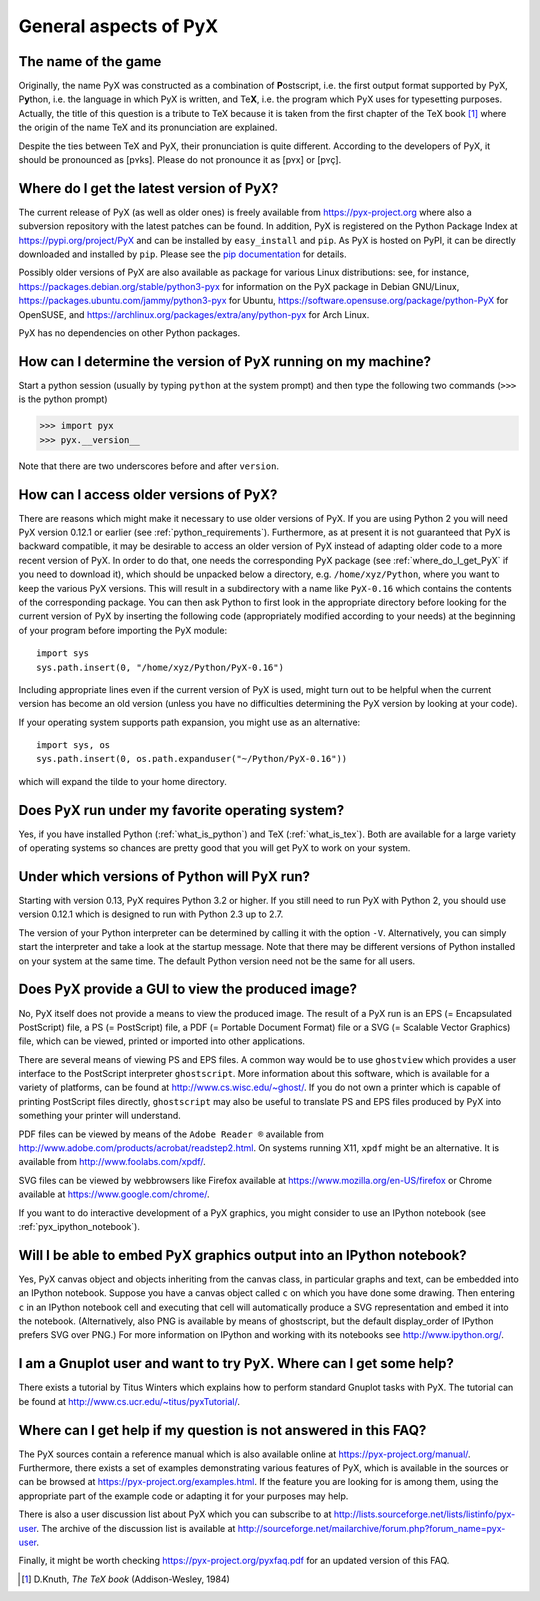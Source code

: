 ======================
General aspects of PyX
======================

The name of the game
====================

Originally, the name PyX was constructed as a combination of **P**\ ostscript,
i.e. the first output format supported by PyX, P\ **y**\ thon, i.e. the language
in which PyX is written, and Te\ **X**, i.e. the program which PyX uses for
typesetting purposes.  Actually, the title of this question is a tribute to TeX
because it is taken from the first chapter of the TeX book [#texbook]_ where
the origin of the name TeX and its pronunciation are explained.

Despite the ties between TeX and PyX, their pronunciation is quite different.
According to the developers of PyX, it should be pronounced as [pʏks]. Please do
not pronounce it as [pʏx] or [pʏç].

.. _where_do_I_get_PyX:

Where do I get the latest version of PyX?
=========================================

The current release of PyX (as well as older ones) is freely available from
`https://pyx-project.org <https://pyx-project.org>`_ where also a
subversion repository with the latest patches can be found. In addition, PyX is
registered on the Python Package Index at
`https://pypi.org/project/PyX <https://pypi.org/project/PyX>`_ and can
be installed by ``easy_install`` and ``pip``. As PyX is hosted on PyPI, it can
be directly downloaded and installed by ``pip``. Please see the
`pip documentation <https://pip.pypa.io/en/stable/>`_ for details.

Possibly older versions of PyX are also available as package for various Linux
distributions: see, for instance,
`https://packages.debian.org/stable/python3-pyx <https://packages.debian.org/stable/python3-pyx>`_
for information on the PyX package in Debian GNU/Linux,
`https://packages.ubuntu.com/jammy/python3-pyx <https://packages.ubuntu.com/jammy/python3-pyx>`_
for Ubuntu,
`https://software.opensuse.org/package/python-PyX <https://software.opensuse.org/package/python-PyX>`_
for OpenSUSE, and
`https://archlinux.org/packages/extra/any/python-pyx <https://archlinux.org/packages/extra/any/python-pyx>`_
for Arch Linux.

PyX has no dependencies on other Python packages.

How can I determine the version of PyX running on my machine?
=============================================================

Start a python session (usually by typing ``python`` at the system prompt) and
then type the following two commands (``>>>`` is the python prompt)

>>> import pyx
>>> pyx.__version__

Note that there are two underscores before and after ``version``.

How can I access older versions of PyX?
=======================================

There are reasons which might make it necessary to use older versions of PyX.
If you are using Python 2 you will need PyX version 0.12.1 or earlier (see
:ref:`python_requirements`). Furthermore, as at present it is not guaranteed
that PyX is backward compatible, it may be desirable to access an older version
of PyX instead of adapting older code to a more recent version of PyX. In order
to do that, one needs the corresponding PyX package (see
:ref:`where_do_I_get_PyX` if you need to download it), which should be unpacked
below a directory, e.g.  ``/home/xyz/Python``,  where you want to keep the
various PyX versions.  This will result in a subdirectory with a name like
``PyX-0.16`` which contains the contents of the corresponding package. You
can then ask Python to first look in the appropriate directory before looking
for the current version of PyX by inserting the following code (appropriately
modified according to your needs) at the beginning of your program before
importing the PyX module::

   import sys
   sys.path.insert(0, "/home/xyz/Python/PyX-0.16")

Including appropriate lines even if the current version of PyX is used, might
turn out to be helpful when the current version has become an old version
(unless you have no difficulties determining the PyX version by looking at your
code).

If your operating system supports path expansion, you might use as an
alternative::

   import sys, os
   sys.path.insert(0, os.path.expanduser("~/Python/PyX-0.16"))

which will expand the tilde to your home directory.

Does PyX run under my favorite operating system?
================================================

Yes, if you have installed Python (:ref:`what_is_python`) and TeX
(:ref:`what_is_tex`). Both are available for a large variety of operating
systems so chances are pretty good that you will get PyX to work on your
system.

.. _python_requirements:

Under which versions of Python will PyX run?
============================================

Starting with version 0.13, PyX requires Python 3.2 or higher. If you still
need to run PyX with Python 2, you should use version 0.12.1 which is designed
to run with Python 2.3 up to 2.7.

The version of your Python interpreter can be determined by calling it with the
option ``-V``. Alternatively, you can simply start the interpreter and take a
look at the startup message. Note that there may be different versions of
Python installed on your system at the same time. The default Python version
need not be the same for all users.

Does PyX provide a GUI to view the produced image?
==================================================

No, PyX itself does not provide a means to view the produced image. The result
of a PyX run is an EPS (= Encapsulated PostScript) file, a PS (= PostScript)
file, a PDF (= Portable Document Format) file or a SVG (= Scalable Vector
Graphics) file, which can be viewed, printed or imported into other
applications.

There are several means of viewing PS and EPS files. A common way would be to
use ``ghostview`` which provides a user interface to the PostScript interpreter
``ghostscript``. More information about this software, which is available for a
variety of platforms, can be found at `http://www.cs.wisc.edu/~ghost/
<http://www.cs.wisc.edu/~ghost/>`_.  If you do not own a printer which is
capable of printing PostScript files directly, ``ghostscript`` may also be
useful to translate PS and EPS files produced by PyX into something your
printer will understand.

PDF files can be viewed by means of the ``Adobe Reader ®`` available from
`http://www.adobe.com/products/acrobat/readstep2.html
<http://www.adobe.com/products/acrobat/readstep2.html>`_. On systems running
X11, ``xpdf`` might be an alternative. It is available from
`http://www.foolabs.com/xpdf/ <http://www.foolabs.com/xpdf/>`_.

SVG files can be viewed by webbrowsers like Firefox available at
`https://www.mozilla.org/en-US/firefox
<https://www.mozilla.org/en-US/firefox>`_ or Chrome available at
`https://www.google.com/chrome/ <https://www.google.com/chrome/>`_.

If you want to do interactive development of a PyX graphics, you might consider
to use an IPython notebook (see :ref:`pyx_ipython_notebook`).

.. _pyx_ipython_notebook:

Will I be able to embed PyX graphics output into an IPython notebook?
=====================================================================

Yes, PyX canvas object and objects inheriting from the canvas class, in particular
graphs and text, can be embedded into an IPython notebook. Suppose you have a 
canvas object called ``c`` on which you have done some drawing. Then entering ``c``
in an IPython notebook cell and executing that cell will automatically produce
a SVG representation and embed it into the notebook. (Alternatively, also PNG
is available by means of ghostscript, but the default display_order of IPython
prefers SVG over PNG.) For more information on IPython and working with its
notebooks see `http://www.ipython.org/ <http://www.ipython.org/>`_.

I am a Gnuplot user and want to try PyX. Where can I get some help?
===================================================================

There exists a tutorial by Titus Winters which explains how to perform standard
Gnuplot tasks with \PyX. The tutorial can be found at
`http://www.cs.ucr.edu/~titus/pyxTutorial/
<http://www.cs.ucr.edu/~titus/pyxTutorial/>`_.

Where can I get help if my question is not answered in this FAQ?
================================================================

The PyX sources contain a reference manual which is also available online at
`https://pyx-project.org/manual/ <https://pyx-project.org/manual/>`_.
Furthermore, there exists a set of examples demonstrating various features of
PyX, which is available in the sources or can be browsed at
`https://pyx-project.org/examples.html
<https://pyx-project.org/examples.html>`_.  If the feature you are looking
for is among them, using the appropriate part of the example code or adapting
it for your purposes may help.

There is also a user discussion list about PyX which you can subscribe to at
`http://lists.sourceforge.net/lists/listinfo/pyx-user
<http://lists.sourceforge.net/lists/listinfo/pyx-user>`_.  The archive of the
discussion list is available at
`http://sourceforge.net/mailarchive/forum.php?forum_name=pyx-user
<http://sourceforge.net/mailarchive/forum.php?forum_name=pyx-user>`_.

Finally, it might be worth checking `https://pyx-project.org/pyxfaq.pdf
<https://pyx-project.org/pyxfaq.pdf>`_ for an updated version of this FAQ.

.. [#texbook] D.Knuth, *The TeX book* (Addison-Wesley, 1984) 
